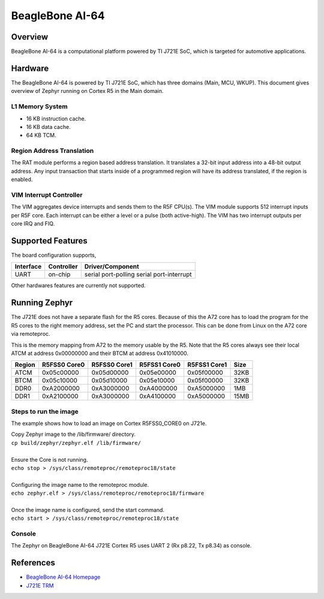 .. _beaglebone_ai64:

BeagleBone AI-64
################

Overview
********

BeagleBone AI-64 is a computational platform powered by TI J721E SoC, which is
targeted for automotive applications.

.. figure:: assets/bbai_64.webp
   :align: center
   :width: 600px
   :alt: BeagleBoard.org BeagleBone AI-64

Hardware
********

The BeagleBone AI-64 is powered by TI J721E SoC, which has three domains (Main,
MCU, WKUP). This document gives overview of Zephyr running on Cortex R5 in the
Main domain.

L1 Memory System
----------------

* 16 KB instruction cache.
* 16 KB data cache.
* 64 KB TCM.

Region Address Translation
--------------------------

The RAT module performs a region based address translation. It translates a
32-bit input address into a 48-bit output address. Any input transaction that
starts inside of a programmed region will have its address translated, if the
region is enabled.

VIM Interrupt Controller
------------------------

The VIM aggregates device interrupts and sends them to the R5F CPU(s). The VIM
module supports 512 interrupt inputs per R5F core. Each interrupt can be either
a level or a pulse (both active-high). The VIM has two interrupt outputs per core
IRQ and FIQ.

Supported Features
******************

The board configuration supports,

+-----------+------------+-----------------------+
| Interface | Controller | Driver/Component      |
+===========+============+=======================+
| UART      | on-chip    | serial port-polling   |
|           |            | serial port-interrupt |
+-----------+------------+-----------------------+

Other hardwares features are currently not supported.

Running Zephyr
**************

The J721E does not have a separate flash for the R5 cores. Because of this
the A72 core has to load the program for the R5 cores to the right memory
address, set the PC and start the processor.
This can be done from Linux on the A72 core via remoteproc.

This is the memory mapping from A72 to the memory usable by the R5. Note that
the R5 cores always see their local ATCM at address 0x00000000 and their BTCM
at address 0x41010000.

+------------+--------------+--------------+--------------+--------------+--------+
| Region     | R5FSS0 Core0 | R5FSS0 Core1 | R5FSS1 Core0 | R5FSS1 Core1 | Size   |
+============+==============+==============+==============+==============+========+
| ATCM       | 0x05c00000   | 0x05d00000   | 0x05e00000   | 0x05f00000   | 32KB   |
+------------+--------------+--------------+--------------+--------------+--------+
| BTCM       | 0x05c10000   | 0x05d10000   | 0x05e10000   | 0x05f00000   | 32KB   |
+------------+--------------+--------------+--------------+--------------+--------+
| DDR0       | 0xA2000000   | 0xA3000000   | 0xA4000000   | 0xA5000000   | 1MB    |
+------------+--------------+--------------+--------------+--------------+--------+
| DDR1       | 0xA2100000   | 0xA3000000   | 0xA4100000   | 0xA5000000   | 15MB   |
+------------+--------------+--------------+--------------+--------------+--------+

Steps to run the image
----------------------

The example shows how to load an image on Cortex R5FSS0_CORE0 on J721e.

| Copy Zephyr image to the /lib/firmware/ directory.
| ``cp build/zephyr/zephyr.elf /lib/firmware/``
|
| Ensure the Core is not running.
| ``echo stop > /sys/class/remoteproc/remoteproc18/state``
|
| Configuring the image name to the remoteproc module.
| ``echo zephyr.elf > /sys/class/remoteproc/remoteproc18/firmware``
|
| Once the image name is configured, send the start command.
| ``echo start > /sys/class/remoteproc/remoteproc18/state``

Console
-------

The Zephyr on BeagleBone AI-64 J721E Cortex R5 uses UART 2 (Rx p8.22, Tx p8.34)
as console.

References
**********

* `BeagleBone AI-64 Homepage <https://beagleboard.org/ai-64>`_
* `J721E TRM <https://www.ti.com/lit/zip/spruil1>`_
